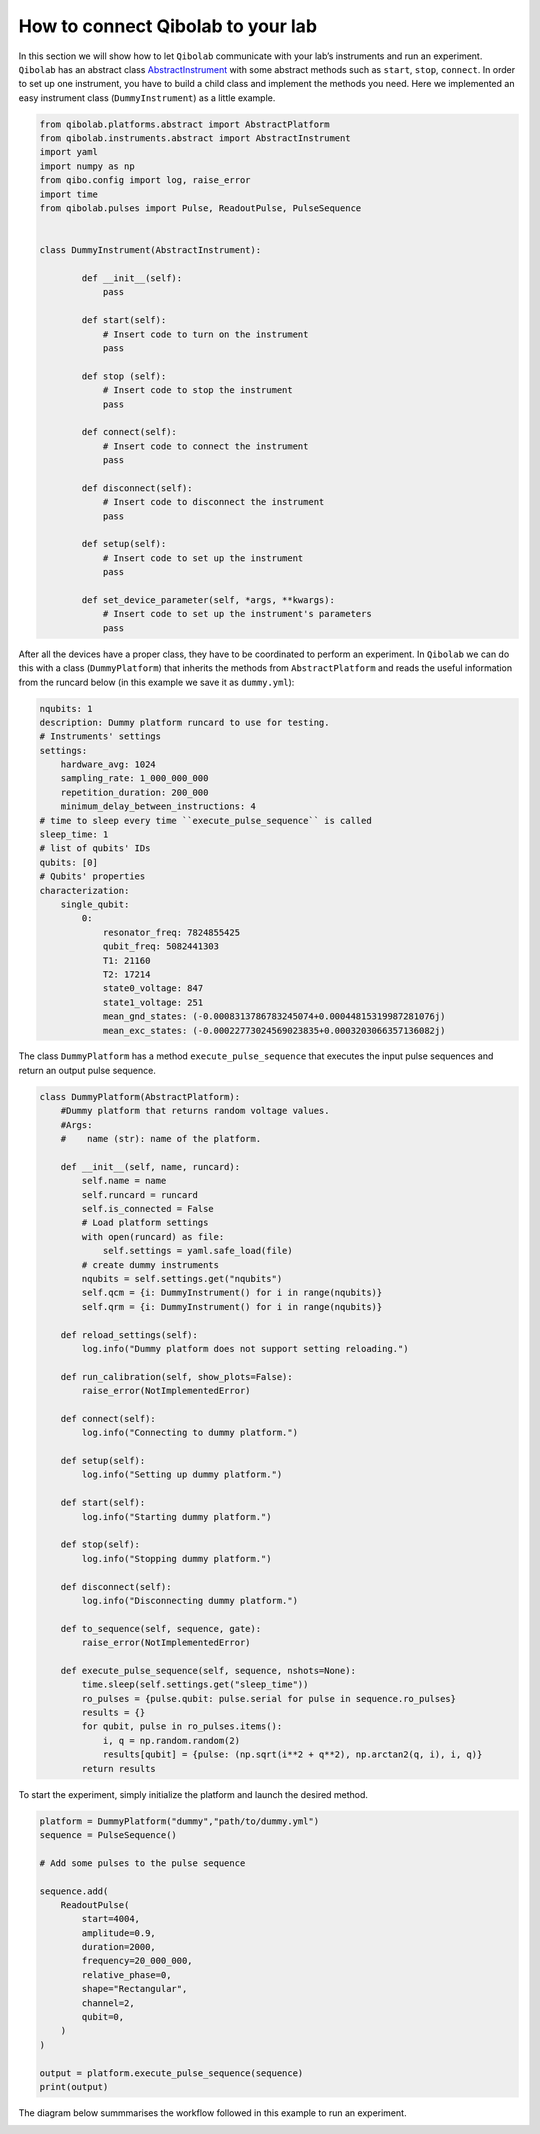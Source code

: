 How to connect Qibolab to your lab
==================================

In this section we will show how to let ``Qibolab`` communicate with your lab’s instruments and run an experiment.
``Qibolab`` has an abstract class `AbstractInstrument <https://github.com/qiboteam/qibolab/blob/main/src/qibolab/instruments/abstract.py>`_
with some abstract methods such as ``start``, ``stop``, ``connect``.
In order to set up one instrument, you have to build a child class and implement the methods you need.
Here we implemented an easy instrument class (``DummyInstrument``) as a little example.

.. code-block:: python

    from qibolab.platforms.abstract import AbstractPlatform
    from qibolab.instruments.abstract import AbstractInstrument
    import yaml
    import numpy as np
    from qibo.config import log, raise_error
    import time
    from qibolab.pulses import Pulse, ReadoutPulse, PulseSequence


    class DummyInstrument(AbstractInstrument):

            def __init__(self):
                pass

            def start(self):
                # Insert code to turn on the instrument
                pass

            def stop (self):
                # Insert code to stop the instrument
                pass

            def connect(self):
                # Insert code to connect the instrument
                pass

            def disconnect(self):
                # Insert code to disconnect the instrument
                pass

            def setup(self):
                # Insert code to set up the instrument
                pass

            def set_device_parameter(self, *args, **kwargs):
                # Insert code to set up the instrument's parameters
                pass

After all the devices have a proper class, they have to be coordinated to perform an experiment.
In ``Qibolab`` we can do this with a class (``DummyPlatform``) that inherits the methods
from ``AbstractPlatform`` and reads the useful information from the runcard below
(in this example we save it as ``dummy.yml``):

.. code-block:: yaml

    nqubits: 1
    description: Dummy platform runcard to use for testing.
    # Instruments' settings
    settings:
        hardware_avg: 1024
        sampling_rate: 1_000_000_000
        repetition_duration: 200_000
        minimum_delay_between_instructions: 4
    # time to sleep every time ``execute_pulse_sequence`` is called
    sleep_time: 1
    # list of qubits' IDs
    qubits: [0]
    # Qubits' properties
    characterization:
        single_qubit:
            0:
                resonator_freq: 7824855425
                qubit_freq: 5082441303
                T1: 21160
                T2: 17214
                state0_voltage: 847
                state1_voltage: 251
                mean_gnd_states: (-0.0008313786783245074+0.00044815319987281076j)
                mean_exc_states: (-0.00022773024569023835+0.0003203066357136082j)

The class ``DummyPlatform`` has a method ``execute_pulse_sequence`` that executes the
input pulse sequences and return an output pulse sequence.

.. code-block:: python

    class DummyPlatform(AbstractPlatform):
        #Dummy platform that returns random voltage values.
        #Args:
        #    name (str): name of the platform.

        def __init__(self, name, runcard):
            self.name = name
            self.runcard = runcard
            self.is_connected = False
            # Load platform settings
            with open(runcard) as file:
                self.settings = yaml.safe_load(file)
            # create dummy instruments
            nqubits = self.settings.get("nqubits")
            self.qcm = {i: DummyInstrument() for i in range(nqubits)}
            self.qrm = {i: DummyInstrument() for i in range(nqubits)}

        def reload_settings(self):
            log.info("Dummy platform does not support setting reloading.")

        def run_calibration(self, show_plots=False):
            raise_error(NotImplementedError)

        def connect(self):
            log.info("Connecting to dummy platform.")

        def setup(self):
            log.info("Setting up dummy platform.")

        def start(self):
            log.info("Starting dummy platform.")

        def stop(self):
            log.info("Stopping dummy platform.")

        def disconnect(self):
            log.info("Disconnecting dummy platform.")

        def to_sequence(self, sequence, gate):
            raise_error(NotImplementedError)

        def execute_pulse_sequence(self, sequence, nshots=None):
            time.sleep(self.settings.get("sleep_time"))
            ro_pulses = {pulse.qubit: pulse.serial for pulse in sequence.ro_pulses}
            results = {}
            for qubit, pulse in ro_pulses.items():
                i, q = np.random.random(2)
                results[qubit] = {pulse: (np.sqrt(i**2 + q**2), np.arctan2(q, i), i, q)}
            return results

To start the experiment, simply initialize the platform and launch the desired method.

.. code-block:: python

    platform = DummyPlatform("dummy","path/to/dummy.yml")
    sequence = PulseSequence()

    # Add some pulses to the pulse sequence

    sequence.add(
        ReadoutPulse(
            start=4004,
            amplitude=0.9,
            duration=2000,
            frequency=20_000_000,
            relative_phase=0,
            shape="Rectangular",
            channel=2,
            qubit=0,
        )
    )

    output = platform.execute_pulse_sequence(sequence)
    print(output)

The diagram below summmarises the workflow followed in this example to run an experiment.

.. image:: qibolab_workflow.png
